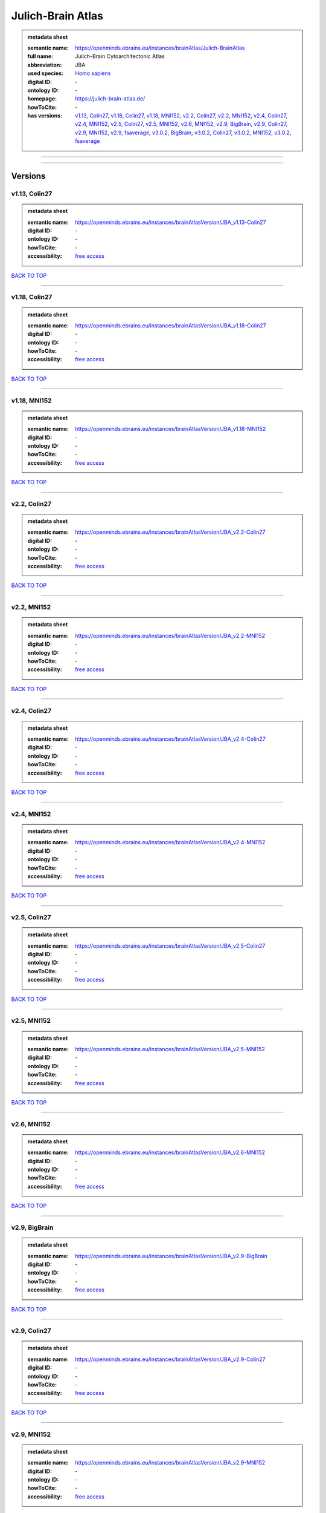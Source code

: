 ##################
Julich-Brain Atlas
##################

.. admonition:: metadata sheet

   :semantic name: https://openminds.ebrains.eu/instances/brainAtlas/Julich-BrainAtlas
   :full name: Julich-Brain Cytoarchitectonic Atlas
   :abbreviation: JBA
   :used species: `Homo sapiens <https://openminds-documentation.readthedocs.io/en/latest/libraries/terminologies/species.html#Homo-sapiens>`_
   :digital ID: \-
   :ontology ID: \-
   :homepage: https://julich-brain-atlas.de/
   :howToCite: \-
   :has versions: `v1.13, Colin27 <https://openminds-documentation.readthedocs.io/en/latest/libraries/brainAtlases/Julich-Brain%20Atlas.html#v1.13,-Colin27>`_, `v1.18, Colin27 <https://openminds-documentation.readthedocs.io/en/latest/libraries/brainAtlases/Julich-Brain%20Atlas.html#v1.18,-Colin27>`_, `v1.18, MNI152 <https://openminds-documentation.readthedocs.io/en/latest/libraries/brainAtlases/Julich-Brain%20Atlas.html#v1.18,-MNI152>`_, `v2.2, Colin27 <https://openminds-documentation.readthedocs.io/en/latest/libraries/brainAtlases/Julich-Brain%20Atlas.html#v2.2,-Colin27>`_, `v2.2, MNI152 <https://openminds-documentation.readthedocs.io/en/latest/libraries/brainAtlases/Julich-Brain%20Atlas.html#v2.2,-MNI152>`_, `v2.4, Colin27 <https://openminds-documentation.readthedocs.io/en/latest/libraries/brainAtlases/Julich-Brain%20Atlas.html#v2.4,-Colin27>`_, `v2.4, MNI152 <https://openminds-documentation.readthedocs.io/en/latest/libraries/brainAtlases/Julich-Brain%20Atlas.html#v2.4,-MNI152>`_, `v2.5, Colin27 <https://openminds-documentation.readthedocs.io/en/latest/libraries/brainAtlases/Julich-Brain%20Atlas.html#v2.5,-Colin27>`_, `v2.5, MNI152 <https://openminds-documentation.readthedocs.io/en/latest/libraries/brainAtlases/Julich-Brain%20Atlas.html#v2.5,-MNI152>`_, `v2.6, MNI152 <https://openminds-documentation.readthedocs.io/en/latest/libraries/brainAtlases/Julich-Brain%20Atlas.html#v2.6,-MNI152>`_, `v2.9, BigBrain <https://openminds-documentation.readthedocs.io/en/latest/libraries/brainAtlases/Julich-Brain%20Atlas.html#v2.9,-BigBrain>`_, `v2.9, Colin27 <https://openminds-documentation.readthedocs.io/en/latest/libraries/brainAtlases/Julich-Brain%20Atlas.html#v2.9,-Colin27>`_, `v2.9, MNI152 <https://openminds-documentation.readthedocs.io/en/latest/libraries/brainAtlases/Julich-Brain%20Atlas.html#v2.9,-MNI152>`_, `v2.9, fsaverage <https://openminds-documentation.readthedocs.io/en/latest/libraries/brainAtlases/Julich-Brain%20Atlas.html#v2.9,-fsaverage>`_, `v3.0.2, BigBrain <https://openminds-documentation.readthedocs.io/en/latest/libraries/brainAtlases/Julich-Brain%20Atlas.html#v3.0.2,-BigBrain>`_, `v3.0.2, Colin27 <https://openminds-documentation.readthedocs.io/en/latest/libraries/brainAtlases/Julich-Brain%20Atlas.html#v3.0.2,-Colin27>`_, `v3.0.2, MNI152 <https://openminds-documentation.readthedocs.io/en/latest/libraries/brainAtlases/Julich-Brain%20Atlas.html#v3.0.2,-MNI152>`_, `v3.0.2, fsaverage <https://openminds-documentation.readthedocs.io/en/latest/libraries/brainAtlases/Julich-Brain%20Atlas.html#v3.0.2,-fsaverage>`_

------------

------------

Versions
########
**************
v1.13, Colin27
**************

.. admonition:: metadata sheet

   :semantic name: https://openminds.ebrains.eu/instances/brainAtlasVersion/JBA_v1.13-Colin27

   :digital ID: \-
   :ontology ID: \-
   :howToCite: \-
   :accessibility: `free access <https://openminds-documentation.readthedocs.io/en/latest/libraries/terminologies/productAccessibility.html#free-access>`_

`BACK TO TOP <Julich-Brain Atlas_>`_

------------

**************
v1.18, Colin27
**************

.. admonition:: metadata sheet

   :semantic name: https://openminds.ebrains.eu/instances/brainAtlasVersion/JBA_v1.18-Colin27

   :digital ID: \-
   :ontology ID: \-
   :howToCite: \-
   :accessibility: `free access <https://openminds-documentation.readthedocs.io/en/latest/libraries/terminologies/productAccessibility.html#free-access>`_

`BACK TO TOP <Julich-Brain Atlas_>`_

------------

*************
v1.18, MNI152
*************

.. admonition:: metadata sheet

   :semantic name: https://openminds.ebrains.eu/instances/brainAtlasVersion/JBA_v1.18-MNI152

   :digital ID: \-
   :ontology ID: \-
   :howToCite: \-
   :accessibility: `free access <https://openminds-documentation.readthedocs.io/en/latest/libraries/terminologies/productAccessibility.html#free-access>`_

`BACK TO TOP <Julich-Brain Atlas_>`_

------------

*************
v2.2, Colin27
*************

.. admonition:: metadata sheet

   :semantic name: https://openminds.ebrains.eu/instances/brainAtlasVersion/JBA_v2.2-Colin27

   :digital ID: \-
   :ontology ID: \-
   :howToCite: \-
   :accessibility: `free access <https://openminds-documentation.readthedocs.io/en/latest/libraries/terminologies/productAccessibility.html#free-access>`_

`BACK TO TOP <Julich-Brain Atlas_>`_

------------

************
v2.2, MNI152
************

.. admonition:: metadata sheet

   :semantic name: https://openminds.ebrains.eu/instances/brainAtlasVersion/JBA_v2.2-MNI152

   :digital ID: \-
   :ontology ID: \-
   :howToCite: \-
   :accessibility: `free access <https://openminds-documentation.readthedocs.io/en/latest/libraries/terminologies/productAccessibility.html#free-access>`_

`BACK TO TOP <Julich-Brain Atlas_>`_

------------

*************
v2.4, Colin27
*************

.. admonition:: metadata sheet

   :semantic name: https://openminds.ebrains.eu/instances/brainAtlasVersion/JBA_v2.4-Colin27

   :digital ID: \-
   :ontology ID: \-
   :howToCite: \-
   :accessibility: `free access <https://openminds-documentation.readthedocs.io/en/latest/libraries/terminologies/productAccessibility.html#free-access>`_

`BACK TO TOP <Julich-Brain Atlas_>`_

------------

************
v2.4, MNI152
************

.. admonition:: metadata sheet

   :semantic name: https://openminds.ebrains.eu/instances/brainAtlasVersion/JBA_v2.4-MNI152

   :digital ID: \-
   :ontology ID: \-
   :howToCite: \-
   :accessibility: `free access <https://openminds-documentation.readthedocs.io/en/latest/libraries/terminologies/productAccessibility.html#free-access>`_

`BACK TO TOP <Julich-Brain Atlas_>`_

------------

*************
v2.5, Colin27
*************

.. admonition:: metadata sheet

   :semantic name: https://openminds.ebrains.eu/instances/brainAtlasVersion/JBA_v2.5-Colin27

   :digital ID: \-
   :ontology ID: \-
   :howToCite: \-
   :accessibility: `free access <https://openminds-documentation.readthedocs.io/en/latest/libraries/terminologies/productAccessibility.html#free-access>`_

`BACK TO TOP <Julich-Brain Atlas_>`_

------------

************
v2.5, MNI152
************

.. admonition:: metadata sheet

   :semantic name: https://openminds.ebrains.eu/instances/brainAtlasVersion/JBA_v2.5-MNI152

   :digital ID: \-
   :ontology ID: \-
   :howToCite: \-
   :accessibility: `free access <https://openminds-documentation.readthedocs.io/en/latest/libraries/terminologies/productAccessibility.html#free-access>`_

`BACK TO TOP <Julich-Brain Atlas_>`_

------------

************
v2.6, MNI152
************

.. admonition:: metadata sheet

   :semantic name: https://openminds.ebrains.eu/instances/brainAtlasVersion/JBA_v2.6-MNI152

   :digital ID: \-
   :ontology ID: \-
   :howToCite: \-
   :accessibility: `free access <https://openminds-documentation.readthedocs.io/en/latest/libraries/terminologies/productAccessibility.html#free-access>`_

`BACK TO TOP <Julich-Brain Atlas_>`_

------------

**************
v2.9, BigBrain
**************

.. admonition:: metadata sheet

   :semantic name: https://openminds.ebrains.eu/instances/brainAtlasVersion/JBA_v2.9-BigBrain

   :digital ID: \-
   :ontology ID: \-
   :howToCite: \-
   :accessibility: `free access <https://openminds-documentation.readthedocs.io/en/latest/libraries/terminologies/productAccessibility.html#free-access>`_

`BACK TO TOP <Julich-Brain Atlas_>`_

------------

*************
v2.9, Colin27
*************

.. admonition:: metadata sheet

   :semantic name: https://openminds.ebrains.eu/instances/brainAtlasVersion/JBA_v2.9-Colin27

   :digital ID: \-
   :ontology ID: \-
   :howToCite: \-
   :accessibility: `free access <https://openminds-documentation.readthedocs.io/en/latest/libraries/terminologies/productAccessibility.html#free-access>`_

`BACK TO TOP <Julich-Brain Atlas_>`_

------------

************
v2.9, MNI152
************

.. admonition:: metadata sheet

   :semantic name: https://openminds.ebrains.eu/instances/brainAtlasVersion/JBA_v2.9-MNI152

   :digital ID: \-
   :ontology ID: \-
   :howToCite: \-
   :accessibility: `free access <https://openminds-documentation.readthedocs.io/en/latest/libraries/terminologies/productAccessibility.html#free-access>`_

`BACK TO TOP <Julich-Brain Atlas_>`_

------------

***************
v2.9, fsaverage
***************

.. admonition:: metadata sheet

   :semantic name: https://openminds.ebrains.eu/instances/brainAtlasVersion/JBA_v2.9-fsaverage

   :digital ID: \-
   :ontology ID: \-
   :howToCite: \-
   :accessibility: `free access <https://openminds-documentation.readthedocs.io/en/latest/libraries/terminologies/productAccessibility.html#free-access>`_

`BACK TO TOP <Julich-Brain Atlas_>`_

------------

****************
v3.0.2, BigBrain
****************

.. admonition:: metadata sheet

   :semantic name: https://openminds.ebrains.eu/instances/brainAtlasVersion/JBA_v3.0.2-BigBrain

   :digital ID: \-
   :ontology ID: \-
   :howToCite: \-
   :accessibility: `free access <https://openminds-documentation.readthedocs.io/en/latest/libraries/terminologies/productAccessibility.html#free-access>`_

`BACK TO TOP <Julich-Brain Atlas_>`_

------------

***************
v3.0.2, Colin27
***************

.. admonition:: metadata sheet

   :semantic name: https://openminds.ebrains.eu/instances/brainAtlasVersion/JBA_v3.0.2-Colin27

   :digital ID: \-
   :ontology ID: \-
   :howToCite: \-
   :accessibility: `free access <https://openminds-documentation.readthedocs.io/en/latest/libraries/terminologies/productAccessibility.html#free-access>`_

`BACK TO TOP <Julich-Brain Atlas_>`_

------------

**************
v3.0.2, MNI152
**************

.. admonition:: metadata sheet

   :semantic name: https://openminds.ebrains.eu/instances/brainAtlasVersion/JBA_v3.0.2-MNI152

   :digital ID: \-
   :ontology ID: \-
   :howToCite: \-
   :accessibility: `free access <https://openminds-documentation.readthedocs.io/en/latest/libraries/terminologies/productAccessibility.html#free-access>`_

`BACK TO TOP <Julich-Brain Atlas_>`_

------------

*****************
v3.0.2, fsaverage
*****************

.. admonition:: metadata sheet

   :semantic name: https://openminds.ebrains.eu/instances/brainAtlasVersion/JBA_v3.0.2-fsaverage

   :digital ID: \-
   :ontology ID: \-
   :howToCite: \-
   :accessibility: `free access <https://openminds-documentation.readthedocs.io/en/latest/libraries/terminologies/productAccessibility.html#free-access>`_

`BACK TO TOP <Julich-Brain Atlas_>`_

------------

